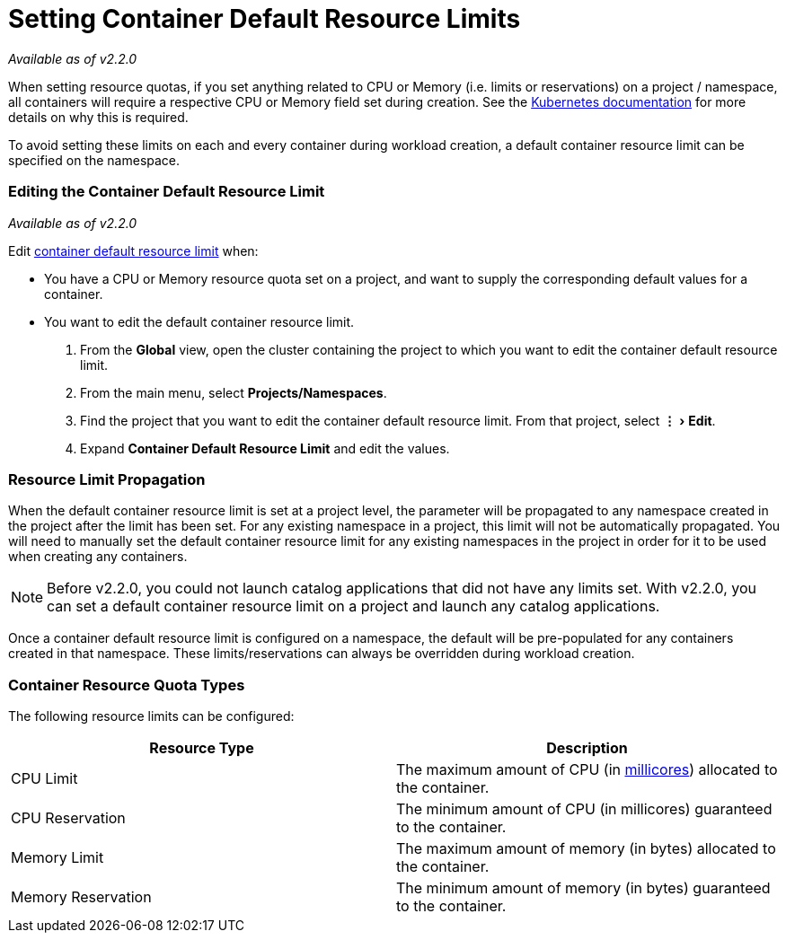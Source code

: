 = Setting Container Default Resource Limits
:experimental:

_Available as of v2.2.0_

When setting resource quotas, if you set anything related to CPU or Memory (i.e. limits or reservations) on a project / namespace, all containers will require a respective CPU or Memory field set during creation. See the https://kubernetes.io/docs/concepts/policy/resource-quotas/#requests-vs-limits[Kubernetes documentation] for more details on why this is required.

To avoid setting these limits on each and every container during workload creation, a default container resource limit can be specified on the namespace.

=== Editing the Container Default Resource Limit

_Available as of v2.2.0_

Edit xref:manage-project-resource-quotas.adoc[container default resource limit] when:

* You have a CPU or Memory resource quota set on a project, and want to supply the corresponding default values for a container.
* You want to edit the default container resource limit.

. From the *Global* view, open the cluster containing the project to which you want to edit the container default resource limit.
. From the main menu, select *Projects/Namespaces*.
. Find the project that you want to edit the container default resource limit. From that project, select menu:&#8942;[Edit].
. Expand *Container Default Resource Limit* and edit the values.

=== Resource Limit Propagation

When the default container resource limit is set at a project level, the parameter will be propagated to any namespace created in the project after the limit has been set. For any existing namespace in a project, this limit will not be automatically propagated. You will need to manually set the default container resource limit for any existing namespaces in the project in order for it to be used when creating any containers.

NOTE: Before v2.2.0, you could not launch catalog applications that did not have any limits set. With v2.2.0, you can set a default container resource limit on a project and launch any catalog applications.

Once a container default resource limit is configured on a namespace, the default will be pre-populated for any containers created in that namespace. These limits/reservations can always be overridden during workload creation.

=== Container Resource Quota Types

The following resource limits can be configured:

|===
| Resource Type | Description

| CPU Limit
| The maximum amount of CPU (in https://kubernetes.io/docs/concepts/configuration/manage-compute-resources-container/#meaning-of-cpu[millicores]) allocated to the container.

| CPU Reservation
| The minimum amount of CPU (in millicores) guaranteed to the container.

| Memory Limit
| The maximum amount of memory (in bytes) allocated to the container.

| Memory Reservation
| The minimum amount of memory (in bytes) guaranteed to the container.
|===
